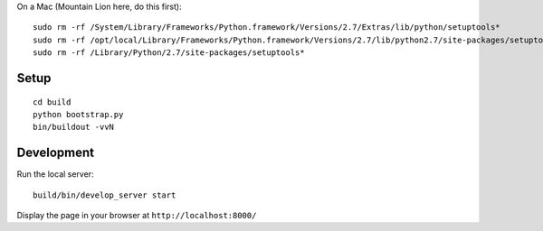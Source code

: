 On a Mac (Mountain Lion here, do this first)::

	sudo rm -rf /System/Library/Frameworks/Python.framework/Versions/2.7/Extras/lib/python/setuptools*
	sudo rm -rf /opt/local/Library/Frameworks/Python.framework/Versions/2.7/lib/python2.7/site-packages/setuptools*
	sudo rm -rf /Library/Python/2.7/site-packages/setuptools*

Setup
-----

::

    cd build
    python bootstrap.py
    bin/buildout -vvN

Development
-----------

Run the local server::

    build/bin/develop_server start

Display the page in your browser at ``http://localhost:8000/``
